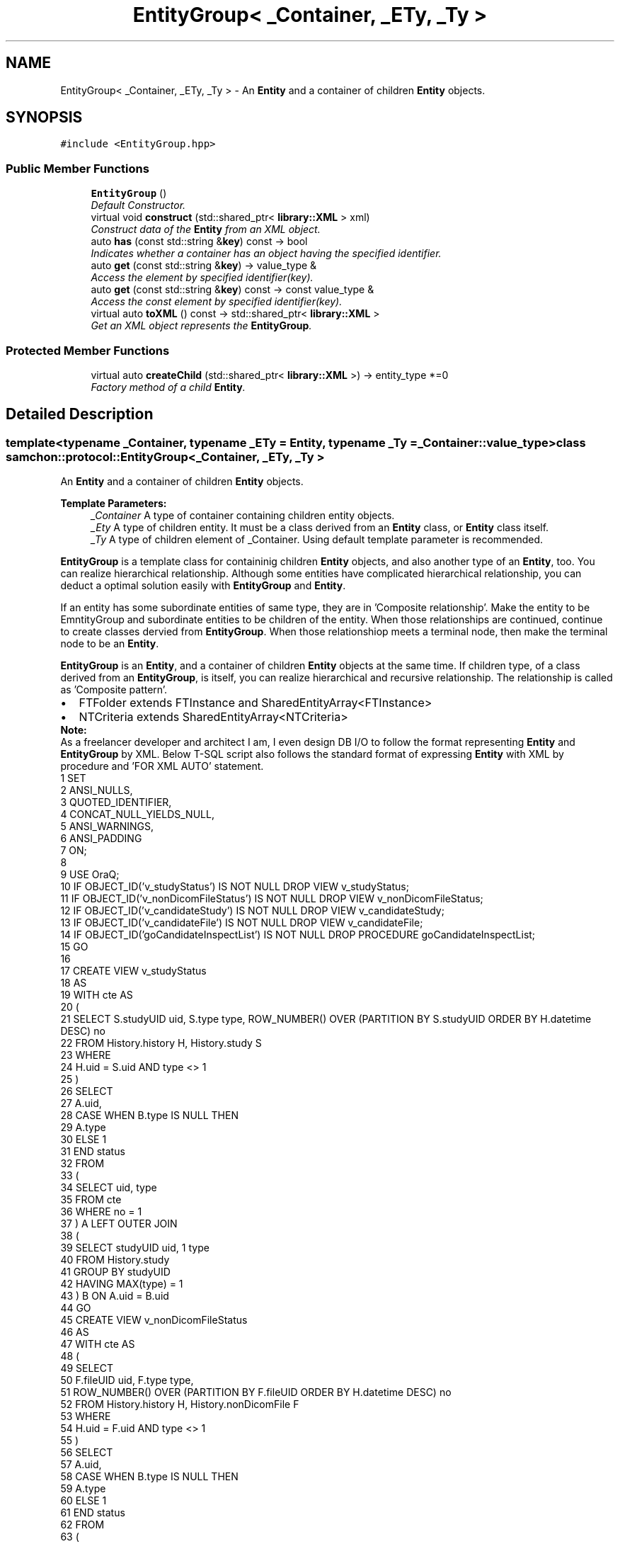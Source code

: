 .TH "EntityGroup< _Container, _ETy, _Ty >" 3 "Mon Oct 26 2015" "Version 1.0.0" "Samchon Framework for CPP" \" -*- nroff -*-
.ad l
.nh
.SH NAME
EntityGroup< _Container, _ETy, _Ty > \- An \fBEntity\fP and a container of children \fBEntity\fP objects\&.  

.SH SYNOPSIS
.br
.PP
.PP
\fC#include <EntityGroup\&.hpp>\fP
.SS "Public Member Functions"

.in +1c
.ti -1c
.RI "\fBEntityGroup\fP ()"
.br
.RI "\fIDefault Constructor\&. \fP"
.ti -1c
.RI "virtual void \fBconstruct\fP (std::shared_ptr< \fBlibrary::XML\fP > xml)"
.br
.RI "\fIConstruct data of the \fBEntity\fP from an XML object\&. \fP"
.ti -1c
.RI "auto \fBhas\fP (const std::string &\fBkey\fP) const  \-> bool"
.br
.RI "\fIIndicates whether a container has an object having the specified identifier\&. \fP"
.ti -1c
.RI "auto \fBget\fP (const std::string &\fBkey\fP) \-> value_type &"
.br
.RI "\fIAccess the element by specified identifier(key)\&. \fP"
.ti -1c
.RI "auto \fBget\fP (const std::string &\fBkey\fP) const  \-> const value_type &"
.br
.RI "\fIAccess the const element by specified identifier(key)\&. \fP"
.ti -1c
.RI "virtual auto \fBtoXML\fP () const  \-> std::shared_ptr< \fBlibrary::XML\fP >"
.br
.RI "\fIGet an XML object represents the \fBEntityGroup\fP\&. \fP"
.in -1c
.SS "Protected Member Functions"

.in +1c
.ti -1c
.RI "virtual auto \fBcreateChild\fP (std::shared_ptr< \fBlibrary::XML\fP >) \-> entity_type *=0"
.br
.RI "\fIFactory method of a child \fBEntity\fP\&. \fP"
.in -1c
.SH "Detailed Description"
.PP 

.SS "template<typename _Container, typename _ETy = Entity, typename _Ty = _Container::value_type>class samchon::protocol::EntityGroup< _Container, _ETy, _Ty >"
An \fBEntity\fP and a container of children \fBEntity\fP objects\&. 


.PP
\fBTemplate Parameters:\fP
.RS 4
\fI_Container\fP A type of container containing children entity objects\&. 
.br
\fI_Ety\fP A type of children entity\&. It must be a class derived from an \fBEntity\fP class, or \fBEntity\fP class itself\&. 
.br
\fI_Ty\fP A type of children element of _Container\&. Using default template parameter is recommended\&.
.RE
.PP
.PP
\fBEntityGroup\fP is a template class for containinig children \fBEntity\fP objects, and also another type of an \fBEntity\fP, too\&. You can realize hierarchical relationship\&. Although some entities have complicated hierarchical relationship, you can deduct a optimal solution easily with \fBEntityGroup\fP and \fBEntity\fP\&. 
.PP
If an entity has some subordinate entities of same type, they are in 'Composite relationship'\&. Make the entity to be EmntityGroup and subordinate entities to be children of the entity\&. When those relationships are continued, continue to create classes dervied from \fBEntityGroup\fP\&. When those relationshiop meets a terminal node, then make the terminal node to be an \fBEntity\fP\&. 
.PP
 
.PP
\fBEntityGroup\fP is an \fBEntity\fP, and a container of children \fBEntity\fP objects at the same time\&. If children type, of a class derived from an \fBEntityGroup\fP, is itself, you can realize hierarchical and recursive relationship\&. The relationship is called as 'Composite pattern'\&. 
.PP
.PD 0
.IP "\(bu" 2
FTFolder extends FTInstance and SharedEntityArray<FTInstance> 
.IP "\(bu" 2
NTCriteria extends SharedEntityArray<NTCriteria>
.PP
\fBNote:\fP
.RS 4
.RE
.PP
As a freelancer developer and architect I am, I even design DB I/O to follow the format representing \fBEntity\fP and \fBEntityGroup\fP by XML\&. Below T-SQL script also follows the standard format of expressing \fBEntity\fP with XML by procedure and 'FOR XML AUTO' statement\&. 
.PP
.PP
.nf
1 SET 
2   ANSI_NULLS, 
3   QUOTED_IDENTIFIER, 
4   CONCAT_NULL_YIELDS_NULL, 
5   ANSI_WARNINGS, 
6   ANSI_PADDING 
7 ON;
8 
9 USE OraQ;
10 IF OBJECT_ID('v_studyStatus') IS NOT NULL           DROP VIEW v_studyStatus;
11 IF OBJECT_ID('v_nonDicomFileStatus') IS NOT NULL    DROP VIEW v_nonDicomFileStatus;
12 IF OBJECT_ID('v_candidateStudy') IS NOT NULL        DROP VIEW v_candidateStudy;
13 IF OBJECT_ID('v_candidateFile') IS NOT NULL         DROP VIEW v_candidateFile;
14 IF OBJECT_ID('goCandidateInspectList') IS NOT NULL  DROP PROCEDURE goCandidateInspectList;
15 GO
16 
17 CREATE VIEW v_studyStatus
18 AS
19     WITH cte AS
20     (
21         SELECT S\&.studyUID uid, S\&.type type, ROW_NUMBER() OVER (PARTITION BY S\&.studyUID ORDER BY H\&.datetime DESC) no
22         FROM History\&.history H, History\&.study S
23         WHERE
24             H\&.uid = S\&.uid AND type <> 1
25     )
26     SELECT 
27         A\&.uid, 
28         CASE WHEN B\&.type IS NULL THEN
29             A\&.type
30             ELSE 1
31         END status
32     FROM
33     (
34         SELECT uid, type
35         FROM cte
36         WHERE no = 1
37     ) A LEFT OUTER JOIN
38     (
39         SELECT studyUID uid, 1 type
40         FROM History\&.study
41         GROUP BY studyUID
42         HAVING MAX(type) = 1
43     ) B ON A\&.uid = B\&.uid
44 GO
45 CREATE VIEW v_nonDicomFileStatus
46 AS
47     WITH cte AS
48     (
49         SELECT
50             F\&.fileUID uid, F\&.type type, 
51             ROW_NUMBER() OVER (PARTITION BY F\&.fileUID ORDER BY H\&.datetime DESC) no
52         FROM History\&.history H, History\&.nonDicomFile F
53         WHERE
54             H\&.uid = F\&.uid AND type <> 1
55     )
56     SELECT 
57         A\&.uid, 
58         CASE WHEN B\&.type IS NULL THEN
59             A\&.type
60             ELSE 1
61         END status
62     FROM
63     (
64         SELECT uid, type
65         FROM cte
66         WHERE no = 1
67     ) A LEFT OUTER JOIN
68     (
69         SELECT fileUID uid, 1 type
70         FROM History\&.nonDicomFile
71         GROUP BY fileUID
72         HAVING MAX(type) = 1
73     ) B ON A\&.uid = B\&.uid
74 GO
75 CREATE VIEW v_candidateStudy
76 AS
77     SELECT DISTINCT
78         P\&.id patientID, 
79             P\&.name patientName, P\&.gender patientGender, 
80             CAST(P\&.birthdate AS DATE) patientBirthdate,
81         S\&.uid, 
82             S\&.description, 
83             CONVERT(VARCHAR, CAST(S\&.datetime AS DATETIME), 120) AS datetime,
84             H\&.status
85     FROM
86         Hospital\&.patient P, Inspect\&.media M, Inspect\&.mediaStudyPair A, 
87         Inspect\&.study S, v_studyStatus H
88     WHERE
89         P\&.id = M\&.patientID AND M\&.uid = A\&.mediaUID AND A\&.studyUID = S\&.uid AND 
90         S\&.uid = H\&.uid
91 GO
92 CREATE VIEW v_candidateFile
93 AS
94     SELECT DISTINCT
95         P\&.id patientID, 
96             P\&.name patientName, P\&.gender patientGender, 
97             CAST(P\&.birthdate AS DATE) patientBirthdate,
98         M\&.uid mediaUID, 
99             F\&.uid, F\&.name, F\&.extension, 
100             CONVERT(VARCHAR, CAST(F\&.datetime AS DATETIME), 120) AS datetime,
101             H\&.status
102     FROM 
103         Hospital\&.patient P, Inspect\&.media M, 
104         Inspect\&.nonDicomFile F, v_nonDicomFileStatus H
105     WHERE 
106         P\&.id = M\&.patientID AND M\&.uid = F\&.mediaUID AND F\&.uid = H\&.uid
107 GO
108 
109 CREATE PROCEDURE goCandidateInspectList
110 AS
111     DECLARE @xml XML =
112     (
113         SELECT *
114         FROM
115         (
116             SELECT N'candidate' service
117         ) inspect
118         FOR XML AUTO
119     )
120     DECLARE @studyList XML =
121     (
122         SELECT study\&.*, series\&.*, image\&.*
123         FROM
124             v_candidateStudy study 
125                 LEFT OUTER JOIN Inspect\&.series series 
126                     ON study\&.uid = series\&.studyUID
127                 LEFT OUTER JOIN Inspect\&.image image
128                     ON series\&.uid = image\&.seriesUID
129         FOR XML AUTO, ROOT(N'studyList')
130     )
131     DECLARE @fileList XML =
132     (
133         SELECT * FROM v_candidateFile
134         FOR XML RAW(N'file'), ROOT(N'fileList')
135     )
136 
137     IF(@studyList IS NOT NULL)  SET @xml\&.modify('insert sql:variable("@studyList") into (/inspect)[1]')
138     IF(@fileList IS NOT NULL)   SET @xml\&.modify('insert sql:variable("@fileList") into (/inspect)[1]')
139 
140     SELECT @xml;
141 GO
.fi
.PP
.PP
\fBWarning:\fP
.RS 4
.RE
.PP
\fBEntityGroup\fP contains children entity elements as type of pointer\&. Because children entity objects are not serialized and referenced by pointer, its iteration and accessment is not fast\&. If it needs higher performance, then use \fBEntityArray\fP (static array for children entity) instead\&. 
.PP
\fB[Inherited]\fP
.RS 4

.RE
.PP
\fBEntity\fP is a class for standardization of expression method using on network I/O by XML\&. If \fBInvoke\fP is a standard message protocol of Samchon Framework which must be kept, \fBEntity\fP is a recommended semi-protocol of message for expressing a data class\&. Following the semi-protocol \fBEntity\fP is not imposed but encouraged\&. 
.PP
As we could get advantages from standardization of message for network I/O with \fBInvoke\fP, we can get additional advantage from standardizing expression method of data class with \fBEntity\fP\&. We do not need to know a part of network communication\&. Thus, with the \fBEntity\fP, we can only concentrate on entity's own logics and relationships between another entities\&. \fBEntity\fP does not need to how network communications are being done\&. 
.PP
 
.PP
\fBExample source\fP
.RS 4

.PP
.nf
1 #include <iostream>
2 
3 #include <samchon/protocol/Entity\&.hpp>
4 #include <samchon/protocol/IHTMLEntity\&.hpp>
5 #include <samchon/protocol/SharedEntityArray\&.hpp>
6 
7 #include <samchon/library/XML\&.hpp>
8 
9 #ifdef _WIN64
10 #   ifdef _DEBUG
11 #       pragma comment(lib, "x64/Debug/SamchonFramework\&.lib")
12 #   else
13 #       pragma comment(lib, "x64/Release/SamchonFramework\&.lib")
14 #   endif
15 #else
16 #   ifdef _DEBUG
17 #       pragma comment(lib, "Debug/SamchonFramework\&.lib")
18 #   else
19 #       pragma comment(lib, "Release/SamchonFramework\&.lib")
20 #   endif
21 #endif
22 
23 using namespace std;
24 using namespace samchon::library;
25 using namespace samchon::protocol;
26 
27 class Member 
28     : public Entity, public virtual IHTMLEntity
29 {
30 protected:
31     typedef Entity super;
32 
33     string id;
34     string name;
35     int age;
36     int grade;
37 
38 public:
39     /* ---------------------------------------------------------------------
40         CONSTRUCTORS
41     --------------------------------------------------------------------- */
42     Member() 
43         : super(), IHTMLEntity()
44     {
45     };
46     Member(const string &id, const string &name, int age, int grade)
47         : super(), IHTMLEntity()
48     {
49         this->id = id;
50         this->name = name;
51         this->age = age;
52         this->grade = grade;
53     };
54     virtual ~Member() = default;
55 
56     virtual void construct(shared_ptr<XML> xml) override
57     {
58         this->id = xml->getProperty("id");
59         this->name = xml->getProperty("name");
60         this->age = xml->getProperty<int>("age");
61         this->grade = xml->getProperty<int>("grade");
62     };
63 
64     /* ---------------------------------------------------------------------
65         GETTERSs
66     --------------------------------------------------------------------- */
67     virtual auto key() const -> std::string override
68     {
69         return this->id;
70     };
71 
72     /* ---------------------------------------------------------------------
73         XML EXPORTERS
74     --------------------------------------------------------------------- */
75     virtual auto TAG() const -> string override
76     {
77         return "member";
78     };
79     virtual auto toXML() const -> shared_ptr<XML>
80     {
81         shared_ptr<XML> &xml = super::toXML();
82         xml->setProperty("id", id);
83         xml->setProperty("name", name);
84         xml->setProperty("age", age);
85         xml->setProperty("grade", grade);
86         
87         return move(xml);
88     };
89     virtual auto toHTML() const -> string
90     {
91         return toTR(id, name, age, grade);
92     };
93 };
94 
95 class MemberArray
96     : public SharedEntityArray<Member>,
97     public virtual IHTMLEntity
98 {
99 protected:
100     typedef SharedEntityArray<Member> super;
101 
102     string application;
103     int department;
104     Member *chief;
105 
106 public:
107     /* ---------------------------------------------------------------------
108         CONSTRUCTORS
109     --------------------------------------------------------------------- */
110     MemberArray()
111         : super(), IHTMLEntity()
112     {
113         this->chief = nullptr;
114     };
115     virtual ~MemberArray() = default;
116 
117     // You don't need to consider children(Member) objects
118     // Just concentrate on constructing MemberArray's own member variables
119     virtual void construct(shared_ptr<XML> xml) override
120     {
121         super::construct(xml);
122 
123         this->application = xml->getProperty("application");
124         this->department = xml->getProperty<int>("department");
125 
126         if(xml->hasProperty("chief") == true && this->has( xml->getProperty("chief") ) == true)
127             this->chief = this->get( xml->getProperty("cheif") )\&.get();
128     };
129 
130 protected:
131     //FACTORY METHOD FOR MEMBER
132     virtual auto createChild(shared_ptr<XML> = nullptr) -> Member* override
133     {
134         return new Member();
135     };
136 
137     /* ---------------------------------------------------------------------
138         XML EXPORTERS
139     --------------------------------------------------------------------- */
140 public:
141     virtual auto TAG() const -> string override
142     {
143         return "memberArray";
144     };
145     virtual auto CHILD_TAG() const -> string override
146     {
147         return "member";
148     };
149 
150     // You don't need to consider children(Member) objects
151     // Just concentrate on expressing MemberArray's own member variables
152     virtual auto toXML() const -> shared_ptr<XML>
153     {
154         shared_ptr<XML> &xml = super::toXML();
155         xml->setProperty("application", application);
156         xml->setProperty("department", department);
157         
158         if(chief != nullptr)
159             xml->setProperty("cheif", chief->key());
160 
161         return move(xml);
162     };
163     virtual auto toHTML() const -> string
164     {
165         string html = "<table>\n";
166         html += toTH("ID", "Name", "Age", "Grade") + "\n";
167 
168         for (size_t i = 0; i < 2; i++)
169             html += at(i)->toHTML() + "\n";
170 
171         html += "</table>";
172         return move(html);
173     };
174 };
175 
176 void main()
177 {
178     string str = string("") +
179         "<memberArray application='framework' department='7' cheif='samchon'>\n" +
180         "   <member id='samchon' name='Jeongho Nam' age='27' grade='5' />" +
181         "   <member id='submaster' name='No Name' age='100' grade='4' />" +
182         "   <member id='john' name='John Doe' age='33' grade='2' />" +
183         "   <member id='bad_man' name='Bad Man' age='44' grade='-1' />" +
184         "   <member id='guest' name='Guest' age='0' grade='0' />" +
185         "</memberArray>";
186     shared_ptr<XML> xml(new XML(str));
187 
188     MemberArray memberArray;
189     memberArray\&.construct(xml);
190 
191     memberArray\&.emplace_back(new Member("freshman", "A fresh man", 20, 2));
192     memberArray\&.emplace_back(new Member("senior", "A senior", 70, 2));
193 
194     cout << memberArray\&.toXML()->toString() << endl << endl;
195     cout << memberArray\&.toHTML() << endl;
196     system("pause");
197 }

.fi
.PP
.RE
.PP
.SS "Result of the example "
.PP
 
.PP
\fBNote:\fP
.RS 4
.RE
.PP
I say repeatedly\&. Expression method of \fBEntity\fP is recommended, but not imposed\&. It's a semi protocol for network I/O but not a essential protocol must be kept\&. The expression method of \fBEntity\fP, using on network I/O, is expressed by XML string\&. 
.PP
If your own network system has a critical performance issue on communication data class, it would be better to using binary communication (with \fBByteArray\fP or boost::serialization)\&. Don't worry about the problem! \fBInvoke\fP also provides methods for binary data (\fBByteArray\fP)\&. 
.PP
\fBSee also:\fP
.RS 4
\fBprotocol\fP 
.RE
.PP
\fBAuthor:\fP
.RS 4
Jeongho Nam 
.RE
.PP

.SH "Member Function Documentation"
.PP 
.SS "virtual void construct (std::shared_ptr< \fBlibrary::XML\fP > xml)\fC [inline]\fP, \fC [virtual]\fP"

.PP
Construct data of the \fBEntity\fP from an XML object\&. Constructs the \fBEntityGroup\fP's own member variables only from the input XML object\&. 
.PP
Do not consider about constructing children \fBEntity\fP objects' data in \fBEntityGroup::construct()\fP\&. Those children \fBEntity\fP objects' data will constructed by their own \fBconstruct()\fP method\&. Even insertion of XML objects representing children are done by abstract method of \fBEntityGroup::toXML()\fP\&. 
.PP
Constructs only data of \fBEntityGroup\fP's own\&. 
.PP
\fB[Inherited]\fP
.RS 4
Construct data of the \fBEntity\fP from an XML object\&. 
.RE
.PP
Overrides the \fBconstruct()\fP method and fetch data of member variables from the XML\&. 
.PP
By recommended guidance, data representing member variables are contained in properties of the put XML object\&. 
.PP
\fBParameters:\fP
.RS 4
\fIxml\fP An xml used to construct data of entity 
.RE
.PP

.PP
Implements \fBEntity\fP\&.
.PP
Reimplemented in \fBDistributedSystem\fP, \fBNTCriteria\fP, \fBExternalSystem\fP, \fBParallelSystem\fP, \fBInvoke\fP, \fBDistributedSystemArray\fP, \fBDistributedSystemArrayMediator\fP, \fBParallelSystemArrayMediator\fP, \fBNTParameter\fP, \fBExternalClientArray\fP, \fBExternalServer\fP, \fBDistributedClientArrayMediator\fP, \fBParallelClientArrayMediator\fP, \fBDistributedClientArray\fP, \fBParallelServer\fP, and \fBDistributedServer\fP\&.
.SS "virtual auto createChild (std::shared_ptr< \fBlibrary::XML\fP >) \->  entity_type *\fC [protected]\fP, \fC [pure virtual]\fP"

.PP
Factory method of a child \fBEntity\fP\&. \fBEntityGroup::createChild()\fP is a factory method creating a new child \fBEntity\fP which is belonged to the \fBEntityGroup\fP\&. This method is called by \fBEntityGroup::construct()\fP\&. The children construction methods \fBEntity::construct()\fP will be called by abstract method of the \fBEntityGroup::construct()\fP\&. 
.PP
\fBReturns:\fP
.RS 4
A new child \fBEntity\fP belongs to \fBEntityGroup\fP\&. 
.RE
.PP

.PP
Implemented in \fBNTCriteria\fP, \fBInvoke\fP, \fBNTParameter\fP, \fBNTParameterArray\fP, \fBDSInvokeHistoryList\fP, \fBPRInvokeHistoryArray\fP, and \fBInvokeHistoryArray\fP\&.
.SS "auto has (const std::string & key) const \-> bool
			\fC [inline]\fP"

.PP
Indicates whether a container has an object having the specified identifier\&. 
.PP
\fBParameters:\fP
.RS 4
\fIkey\fP An identifier of an \fBEntity\fP 
.RE
.PP
\fBReturns:\fP
.RS 4
If there's the object then true, otherwise false 
.RE
.PP

.SS "auto get (const std::string & key) \-> value_type&
			\fC [inline]\fP"

.PP
Access the element by specified identifier(key)\&. 
.PP
\fBParameters:\fP
.RS 4
\fIkey\fP the identifier of the element wants to access 
.RE
.PP
\fBReturns:\fP
.RS 4
The element having the key, or throw exception if there is none\&. 
.RE
.PP

.SS "auto get (const std::string & key) const \-> const value_type&
			\fC [inline]\fP"

.PP
Access the const element by specified identifier(key)\&. 
.PP
\fBParameters:\fP
.RS 4
\fIkey\fP the identifier of the element wants to access 
.RE
.PP
\fBReturns:\fP
.RS 4
The const element having the key, or throw exception if there is none\&. 
.RE
.PP

.SS "virtual auto toXML () const \-> std::shared_ptr<\fBlibrary::XML\fP>
			\fC [inline]\fP, \fC [virtual]\fP"

.PP
Get an XML object represents the \fBEntityGroup\fP\&. Archives the \fBEntityGroup\fP's own member variables only to the returned XML object\&. 
.PP
Do not consider about archiving children \fBEntity\fP objects' data in \fBEntityGroup::toXML()\fP\&. Those children \fBEntity\fP objects will converted to XML object by their own \fBtoXML()\fP method\&. The insertion of XML objects representing children are done by abstract method of \fBEntityGroup::toXML()\fP\&. 
.PP
Archives only data of \fBEntityGroup\fP's own\&. 
.PP
\fB[Inherited]\fP
.RS 4
Get an XML object represents the \fBEntity\fP\&. 
.RE
.PP
Returns an XML object that can represents the \fBEntity\fP containing member variables into properties\&. 
.PP
A member variable (not object, but atomic value like number, string or date) is categorized as a property within the framework of entity side\&. Thus, when overriding a \fBtoXML()\fP method and archiving member variables to an XML object to return, puts each variable to be a property belongs to only an XML object\&. 
.PP
Don't archive the member variable of atomic value to XML::value causing enormouse creation of XML objects to number of member variables\&. An \fBEntity\fP must be represented by only an XML instance (tag)\&. 
.PP
Standard Usage  Non-standard usage abusing value   <memberList>
.br
      <member id='jhnam88' name='Jeongho+Nam' birthdate='1988-03-11' />
.br
      <member id='master' name='Administartor' birthdate='2011-07-28' />
.br
 </memberList>  <member>
.br
      <id>jhnam88</id>
.br
      <name>Jeongho+Nam</name>
.br
      <birthdate>1988-03-11</birthdate>
.br
 </member>   
.PP
\fBReturns:\fP
.RS 4
An XML object representing the \fBEntity\fP\&. 
.RE
.PP

.PP
Reimplemented from \fBEntity\fP\&.
.PP
Reimplemented in \fBInvoke\fP, \fBDistributedSystem\fP, \fBNTCriteria\fP, \fBExternalSystem\fP, \fBDistributedSystemArray\fP, \fBParallelSystem\fP, \fBNTParameter\fP, \fBDistributedSystemArrayMediator\fP, \fBParallelSystemArrayMediator\fP, \fBExternalClientArray\fP, \fBExternalServer\fP, \fBFTFolder\fP, \fBDistributedClientArrayMediator\fP, \fBParallelClientArrayMediator\fP, \fBDistributedClientArray\fP, \fBParallelServer\fP, and \fBDistributedServer\fP\&.

.SH "Author"
.PP 
Generated automatically by Doxygen for Samchon Framework for CPP from the source code\&.
